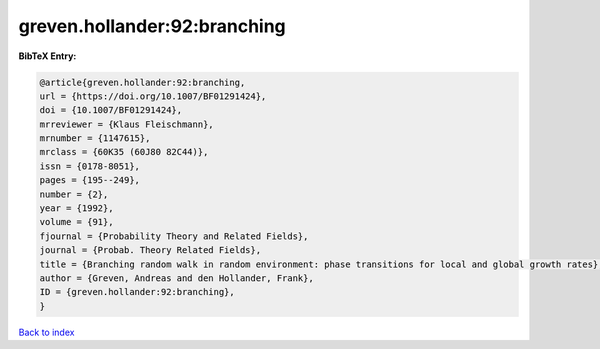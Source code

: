 greven.hollander:92:branching
=============================

.. :cite:t:`greven.hollander:92:branching`

.. bibliography:: ../../All.bib

**BibTeX Entry:**

.. code-block:: bibtex

   @article{greven.hollander:92:branching,
   url = {https://doi.org/10.1007/BF01291424},
   doi = {10.1007/BF01291424},
   mrreviewer = {Klaus Fleischmann},
   mrnumber = {1147615},
   mrclass = {60K35 (60J80 82C44)},
   issn = {0178-8051},
   pages = {195--249},
   number = {2},
   year = {1992},
   volume = {91},
   fjournal = {Probability Theory and Related Fields},
   journal = {Probab. Theory Related Fields},
   title = {Branching random walk in random environment: phase transitions for local and global growth rates},
   author = {Greven, Andreas and den Hollander, Frank},
   ID = {greven.hollander:92:branching},
   }

`Back to index <../index>`_
